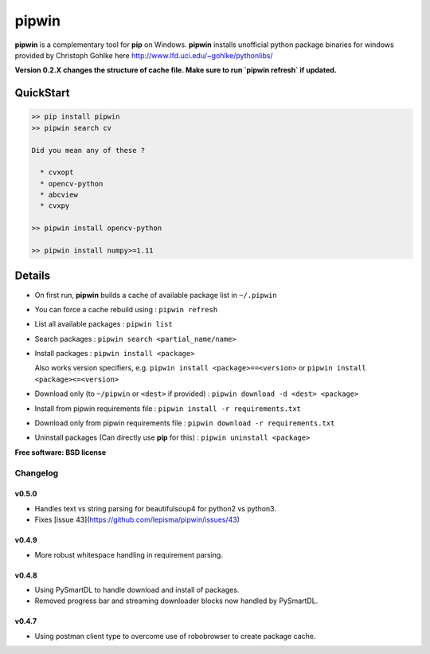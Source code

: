 ===============================
pipwin
===============================


.. image:: https://img.shields.io/pypi/v/pipwin.svg?style=flat-square
    :target: https://pypi.python.org/pypi/pipwin/
    :alt: Latest Version

.. image:: https://img.shields.io/appveyor/ci/lepisma/pipwin.svg?style=flat-square
    :target: https://ci.appveyor.com/project/lepisma/pipwin
    :alt: Build

.. image:: https://img.shields.io/pypi/l/pipwin.svg?style=flat-square
    :target: https://pypi.python.org/pypi/pipwin/
    :alt: License

**pipwin** is a complementary tool for **pip** on Windows. **pipwin** installs
unofficial python package binaries for windows provided by Christoph Gohlke here
`http://www.lfd.uci.edu/~gohlke/pythonlibs/
<http://www.lfd.uci.edu/~gohlke/pythonlibs/>`_

**Version 0.2.X changes the structure of cache file. Make sure to run `pipwin refresh` if updated.**

QuickStart
^^^^^^^^^^

.. code-block::

   >> pip install pipwin
   >> pipwin search cv

   Did you mean any of these ?

     * cvxopt
     * opencv-python
     * abcview
     * cvxpy

   >> pipwin install opencv-python

   >> pipwin install numpy>=1.11


Details
^^^^^^^

- On first run, **pipwin** builds a cache of available package list in ``~/.pipwin``

- You can force a cache rebuild using : ``pipwin refresh``

- List all available packages : ``pipwin list``

- Search packages : ``pipwin search <partial_name/name>``

- Install packages : ``pipwin install <package>``

  Also works version specifiers, e.g. ``pipwin install <package>==<version>`` or
  ``pipwin install <package><=<version>``

- Download only (to ``~/pipwin`` or ``<dest>`` if provided) : ``pipwin
  download -d <dest> <package>``

- Install from pipwin requirements file : ``pipwin install -r requirements.txt``

- Download only from pipwin requirements file : ``pipwin download -r
  requirements.txt``

- Uninstall packages (Can directly use **pip** for this) : ``pipwin uninstall
  <package>``

**Free software: BSD license**


Changelog
---------

v0.5.0
~~~~~~

- Handles text vs string parsing for beautifulsoup4 for python2 vs python3.
- Fixes [issue 43](https://github.com/lepisma/pipwin/issues/43)

v0.4.9
~~~~~~

- More robust whitespace handling in requirement parsing.

v0.4.8
~~~~~~

- Using PySmartDL to handle download and install of packages.
- Removed progress bar and streaming downloader blocks now handled by PySmartDL.

v0.4.7
~~~~~~

- Using postman client type to overcome use of robobrowser to create package
  cache.
